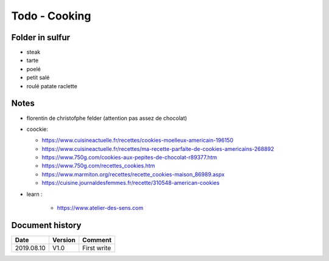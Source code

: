 Todo - Cooking
**************

Folder in sulfur
================

- steak

- tarte
- poelé
- petit salé

- roulé patate raclette

Notes
=====

* florentin de christofphe felder (attention pas assez de chocolat)
* coockie:

  * https://www.cuisineactuelle.fr/recettes/cookies-moelleux-americain-196150
  * https://www.cuisineactuelle.fr/recettes/ma-recette-parfaite-de-cookies-americains-268892
  * https://www.750g.com/cookies-aux-pepites-de-chocolat-r89377.htm
  * https://www.750g.com/recettes_cookies.htm
  * https://www.marmiton.org/recettes/recette_cookies-maison_86989.aspx
  * https://cuisine.journaldesfemmes.fr/recette/310548-american-cookies

* learn :

    * https://www.atelier-des-sens.com

Document history
================

+------------+---------+--------------------------------------------------------------------+
| Date       | Version | Comment                                                            |
+============+=========+====================================================================+
| 2019.08.10 | V1.0    | First write                                                        |
+------------+---------+--------------------------------------------------------------------+
